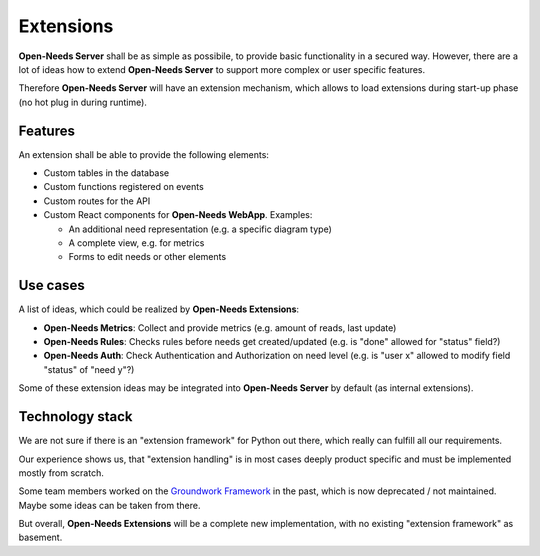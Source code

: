 .. _db_extensions:

Extensions
==========

**Open-Needs Server** shall be as simple as possibile, to provide basic functionality in a secured way.
However, there are a lot of ideas how to extend **Open-Needs Server** to support more complex or user specific features.

Therefore **Open-Needs Server** will have an extension mechanism, which allows to load extensions during start-up phase
(no hot plug in during runtime).

Features
--------
An extension shall be able to provide the following elements:

* Custom tables in the database
* Custom functions registered on events
* Custom routes for the API
* Custom React components for **Open-Needs WebApp**. Examples:

  * An additional need representation (e.g. a specific diagram type)
  * A complete view, e.g. for metrics
  * Forms to edit needs or other elements

Use cases
---------
A list of ideas, which could be realized by **Open-Needs Extensions**:

* **Open-Needs Metrics**: Collect and provide metrics (e.g. amount of reads, last update)
* **Open-Needs Rules**: Checks rules before needs get created/updated (e.g. is "done" allowed for "status" field?)
* **Open-Needs Auth**: Check Authentication and Authorization on need level
  (e.g. is "user x" allowed to modify field "status" of "need y"?)

Some of these extension ideas may be integrated into **Open-Needs Server** by default (as internal extensions).

Technology stack
----------------
We are not sure if there is an "extension framework" for Python out there, which really can fulfill all our
requirements.

Our experience shows us, that "extension handling" is in most cases deeply product specific and must be implemented
mostly from scratch.

Some team members worked on the `Groundwork Framework <https://groundwork.readthedocs.io/en/latest/>`__ in the past,
which is now deprecated / not maintained.
Maybe some ideas can be taken from there.

But overall, **Open-Needs Extensions** will be a complete new implementation, with no existing "extension framework" as
basement.



